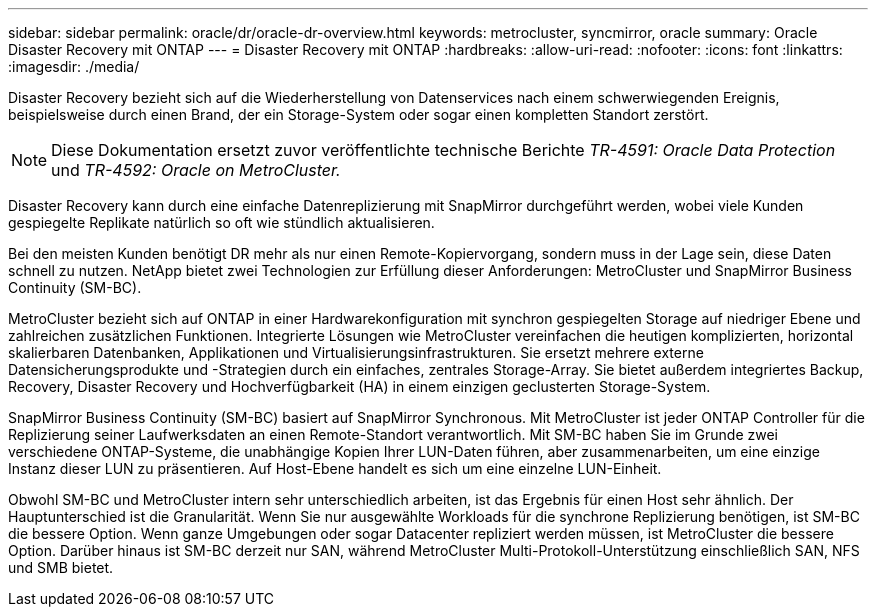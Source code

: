 ---
sidebar: sidebar 
permalink: oracle/dr/oracle-dr-overview.html 
keywords: metrocluster, syncmirror, oracle 
summary: Oracle Disaster Recovery mit ONTAP 
---
= Disaster Recovery mit ONTAP
:hardbreaks:
:allow-uri-read: 
:nofooter: 
:icons: font
:linkattrs: 
:imagesdir: ./media/


[role="lead"]
Disaster Recovery bezieht sich auf die Wiederherstellung von Datenservices nach einem schwerwiegenden Ereignis, beispielsweise durch einen Brand, der ein Storage-System oder sogar einen kompletten Standort zerstört.


NOTE: Diese Dokumentation ersetzt zuvor veröffentlichte technische Berichte _TR-4591: Oracle Data Protection_ und _TR-4592: Oracle on MetroCluster._

Disaster Recovery kann durch eine einfache Datenreplizierung mit SnapMirror durchgeführt werden, wobei viele Kunden gespiegelte Replikate natürlich so oft wie stündlich aktualisieren.

Bei den meisten Kunden benötigt DR mehr als nur einen Remote-Kopiervorgang, sondern muss in der Lage sein, diese Daten schnell zu nutzen. NetApp bietet zwei Technologien zur Erfüllung dieser Anforderungen: MetroCluster und SnapMirror Business Continuity (SM-BC).

MetroCluster bezieht sich auf ONTAP in einer Hardwarekonfiguration mit synchron gespiegelten Storage auf niedriger Ebene und zahlreichen zusätzlichen Funktionen. Integrierte Lösungen wie MetroCluster vereinfachen die heutigen komplizierten, horizontal skalierbaren Datenbanken, Applikationen und Virtualisierungsinfrastrukturen. Sie ersetzt mehrere externe Datensicherungsprodukte und -Strategien durch ein einfaches, zentrales Storage-Array. Sie bietet außerdem integriertes Backup, Recovery, Disaster Recovery und Hochverfügbarkeit (HA) in einem einzigen geclusterten Storage-System.

SnapMirror Business Continuity (SM-BC) basiert auf SnapMirror Synchronous. Mit MetroCluster ist jeder ONTAP Controller für die Replizierung seiner Laufwerksdaten an einen Remote-Standort verantwortlich. Mit SM-BC haben Sie im Grunde zwei verschiedene ONTAP-Systeme, die unabhängige Kopien Ihrer LUN-Daten führen, aber zusammenarbeiten, um eine einzige Instanz dieser LUN zu präsentieren. Auf Host-Ebene handelt es sich um eine einzelne LUN-Einheit.

Obwohl SM-BC und MetroCluster intern sehr unterschiedlich arbeiten, ist das Ergebnis für einen Host sehr ähnlich. Der Hauptunterschied ist die Granularität. Wenn Sie nur ausgewählte Workloads für die synchrone Replizierung benötigen, ist SM-BC die bessere Option. Wenn ganze Umgebungen oder sogar Datacenter repliziert werden müssen, ist MetroCluster die bessere Option. Darüber hinaus ist SM-BC derzeit nur SAN, während MetroCluster Multi-Protokoll-Unterstützung einschließlich SAN, NFS und SMB bietet.

